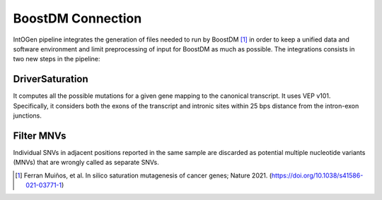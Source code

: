 BoostDM Connection
------------------

IntOGen pipeline integrates the generation of files needed to run by BoostDM [1]_ in order to keep a unified data and software environment and limit preprocessing of input for BoostDM as much as possible. The integrations consists in two new steps in the pipeline:

DriverSaturation
^^^^^^^^^^^^^^^^

It computes all the possible mutations for a given gene mapping to the canonical transcript. It uses VEP v101. Specifically, it considers both the exons of the transcript and intronic sites within 25 bps distance from the intron-exon junctions.

Filter MNVs
^^^^^^^^^^^

Individual SNVs in adjacent positions reported in the same sample are discarded as potential multiple nucleotide variants (MNVs) that are wrongly called as separate SNVs.

.. [1] Ferran Muiños, et al. In silico saturation mutagenesis of cancer genes; Nature 2021. (https://doi.org/10.1038/s41586-021-03771-1)